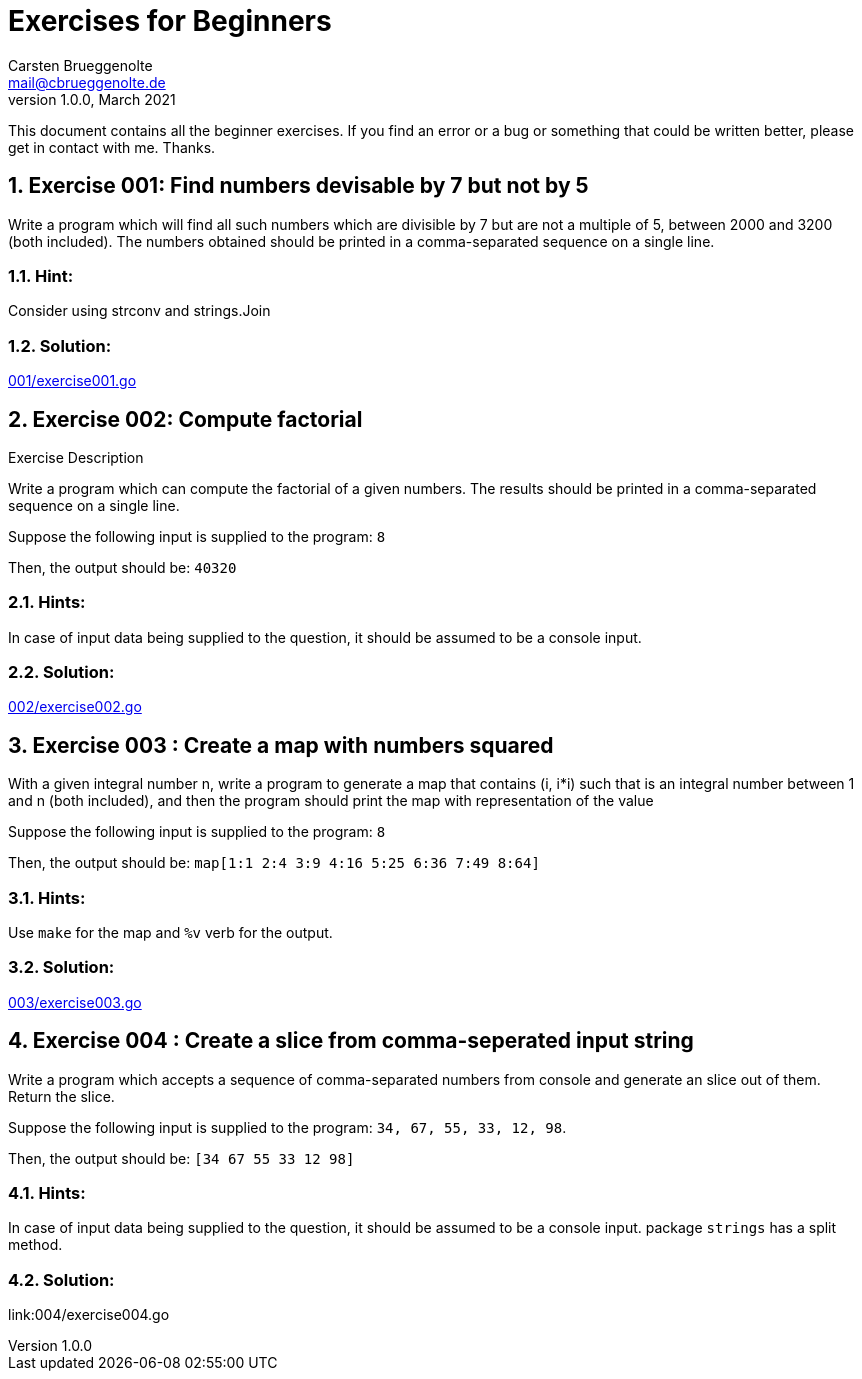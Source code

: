 = Exercises for Beginners
Carsten Brueggenolte <mail@cbrueggenolte.de>
v1.0.0, March 2021
// Meta Data
:description: Rewritten from the 100+ Python challenging programming exercises"
:keywords: Golang, programming, exercises, challenges
:toc: macro
// Settings
:icons: font
:source-highlighter: highlightjs
:sectnums:
:url-project: https://github.com/cblte/100-golang-exercises/
:url-issues: {url-project}/issues


This document contains all the beginner exercises. If you find an error or a bug or something that could be written better, please get in contact with me. Thanks.

== Exercise 001: Find numbers devisable by 7 but not by 5

Write a program which will find all such numbers which are divisible by 7 but are not a multiple of 5, between 2000 and 3200 (both included). The numbers obtained should be printed in a comma-separated sequence on a single line.

=== Hint:
Consider using strconv and strings.Join

=== Solution:
link:001/exercise001.go[]


== Exercise 002: Compute factorial

.Exercise Description
Write a program which can compute the factorial of a given numbers. The results should be printed in a comma-separated sequence on a single line.

Suppose the following input is supplied to the program: `8`

Then, the output should be: `40320`

=== Hints:
In case of input data being supplied to the question, it should be assumed to be a console input.

=== Solution:
link:002/exercise002.go[]

== Exercise 003 : Create a map with numbers squared

With a given integral number n, write a program to generate a map that contains (i, i*i) such that is an integral number between 1 and n (both included), and then the program should print the map with representation of the value

Suppose the following input is supplied to the program: `8`

Then, the output should be: `map[1:1 2:4 3:9 4:16 5:25 6:36 7:49 8:64]`

=== Hints:
Use `make` for the map and `%v` verb for the output. 


=== Solution:
link:003/exercise003.go[]


== Exercise 004 : Create a slice from comma-seperated input string

Write a program which accepts a sequence of comma-separated numbers from console and generate an slice out of them. Return the slice. 

Suppose the following input is supplied to the program: `34, 67, 55, 33, 12, 98`.

Then, the output should be: `[34 67 55 33 12 98]`

=== Hints:
In case of input data being supplied to the question, it should be assumed to be a console input. package `strings` has a split method. 

=== Solution:
link:004/exercise004.go
